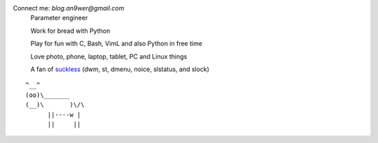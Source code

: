 Connect me: *blog.an9wer@gmail.com*
    Parameter engineer

    Work for bread with Python

    Play for fun with C, Bash, VimL and also Python in free time

    Love photo, phone, laptop, tablet, PC and Linux things

    A fan of `suckless <https://suckless.org>`_ (dwm, st, dmenu, noice,
    slstatus, and slock)

::

              ^__^
              (oo)\_______
              (__)\       )\/\
                    ||----w |
                    ||     ||
